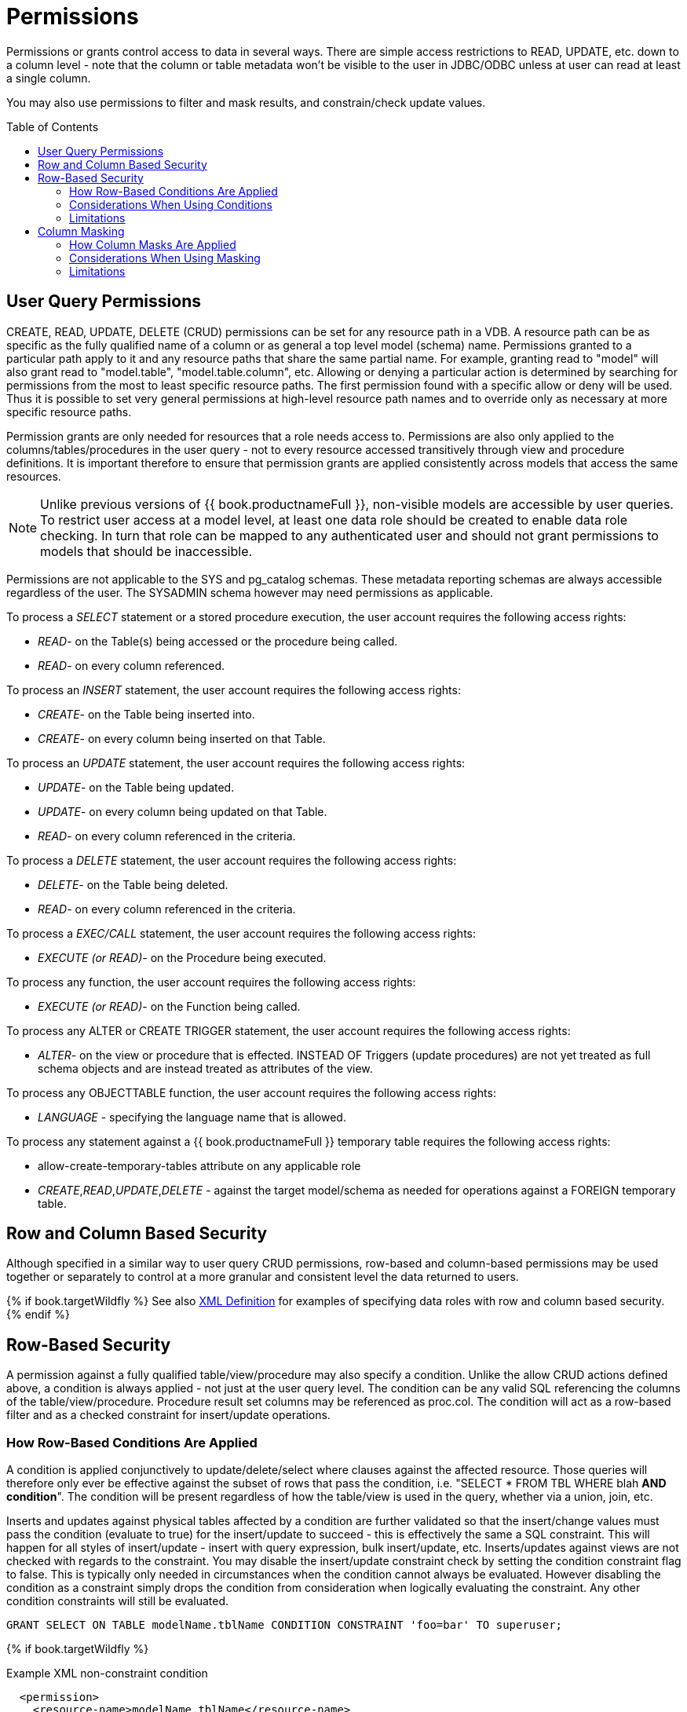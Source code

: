 
= Permissions
:toc: manual
:toc-placement: preamble

Permissions or grants control access to data in several ways.  There are simple access restrictions to READ, UPDATE, etc. down to a column level - note that the column or table metadata won't be visible to the user in JDBC/ODBC unless at user can read at least a single column.

You may also use permissions to filter and mask results, and constrain/check update values.

== User Query Permissions

CREATE, READ, UPDATE, DELETE (CRUD) permissions can be set for any resource path in a VDB. A resource path can be as specific as the fully qualified name of a column or as general a top level model (schema) name. Permissions granted to a particular path apply to it and any resource paths that share the same partial name. For example, granting read to "model" will also grant read to "model.table", "model.table.column", etc. Allowing or denying a particular action is determined by searching for permissions from the most to least specific resource paths. The first permission found with a specific allow or deny will be used. Thus it is possible to set very general permissions at high-level resource path names and to override only as necessary at more specific resource paths.

Permission grants are only needed for resources that a role needs access
to. Permissions are also only applied to the columns/tables/procedures
in the user query - not to every resource accessed transitively through
view and procedure definitions. It is important therefore to ensure that
permission grants are applied consistently across models that access the
same resources.

NOTE: Unlike previous versions of {{ book.productnameFull }}, non-visible models are accessible by user queries. To restrict user access at a model level, at least one data role should be created to enable data role checking. In turn that role can be mapped to any authenticated user and should not grant permissions to models that should be inaccessible.

Permissions are not applicable to the SYS and pg_catalog schemas. These metadata reporting schemas are always accessible regardless of the user. The SYSADMIN schema however may need permissions as applicable.

To process a _SELECT_ statement or a stored procedure execution, the user account requires the following access rights:

* _READ_- on the Table(s) being accessed or the procedure being called.
* _READ_- on every column referenced.

To process an _INSERT_ statement, the user account requires the following access rights:

* _CREATE_- on the Table being inserted into.
* _CREATE_- on every column being inserted on that Table.

To process an _UPDATE_ statement, the user account requires the following access rights:

* _UPDATE_- on the Table being updated.
* _UPDATE_- on every column being updated on that Table.
* _READ_- on every column referenced in the criteria.

To process a _DELETE_ statement, the user account requires the following access rights:

* _DELETE_- on the Table being deleted.
* _READ_- on every column referenced in the criteria.

To process a _EXEC/CALL_ statement, the user account requires the following access rights:

* _EXECUTE (or READ)_- on the Procedure being executed.

To process any function, the user account requires the following access rights:

* _EXECUTE (or READ)_- on the Function being called.

To process any ALTER or CREATE TRIGGER statement, the user account requires the following access rights:

* _ALTER_- on the view or procedure that is effected. INSTEAD OF Triggers (update procedures) are not yet treated as full schema objects and are instead treated as attributes of the view.

To process any OBJECTTABLE function, the user account requires the following access rights:

* _LANGUAGE_ - specifying the language name that is allowed.

To process any statement against a {{ book.productnameFull }} temporary table requires the following access rights:

* allow-create-temporary-tables attribute on any applicable role

* _CREATE_,_READ_,_UPDATE_,_DELETE_ - against the target model/schema as needed for operations against a FOREIGN temporary table.

== Row and Column Based Security

Although specified in a similar way to user query CRUD permissions, row-based and column-based permissions may be used together or separately to control at a more granular and consistent level the data returned to users. 

{% if book.targetWildfly %}
See also link:XML_Definition.adoc[XML Definition] for examples of specifying data roles with row and column based security.
{% endif %}

== Row-Based Security

A permission against a fully qualified table/view/procedure may also specify a condition. Unlike the allow CRUD actions defined above, a condition is always applied - not just at the user query level. The condition can be any valid SQL referencing the columns of the table/view/procedure. Procedure result set columns may be referenced as proc.col. The condition will act as a row-based filter and as a checked constraint for insert/update operations.

=== How Row-Based Conditions Are Applied

A condition is applied conjunctively to update/delete/select where clauses against the affected resource. Those queries will therefore only ever be effective against the subset of rows that pass the condition, i.e. "SELECT * FROM TBL WHERE blah *AND condition*". The condition will be present regardless of how the table/view is used in the query, whether via a union, join, etc.

Inserts and updates against physical tables affected by a condition are further validated so that the insert/change values must pass the condition (evaluate to true) for the insert/update to succeed - this is effectively the same a SQL constraint. This will happen for all styles of insert/update - insert with query expression, bulk insert/update, etc. Inserts/updates against views are not checked with regards to the constraint. You may disable the insert/update constraint check by setting the condition constraint flag to false. This is typically only needed in circumstances when the condition cannot always be evaluated. However disabling the condition as a constraint simply drops the condition from consideration when logically evaluating the constraint. Any other condition constraints will still be evaluated.

[source,sql]
----
GRANT SELECT ON TABLE modelName.tblName CONDITION CONSTRAINT 'foo=bar' TO superuser;
----

{% if book.targetWildfly %}
[source,xml]
.Example XML non-constraint condition
----
  <permission>
    <resource-name>modelName.tblName</resource-name>
    <condition constraint="false">column1=user()</condition>
  </permission>
----
{% endif %}

Across multiple applicable roles if more than one condition applies to the same resource, the conditions will be accumulated disjunctively via OR, i.e. "(condition1) *OR* (condition2) …". Therefore granting a permission with the condition "true" will allow users in that role to see all rows of the given resource.

=== Considerations When Using Conditions

Non-pushdown conditions may adversely impact performance, since their evaluation may inhibit pushdown of query constructs on top of the affected resource. Multiple conditions against the same resource should generally be avoided as any non-pushdown condition will cause the entire OR of conditions to not be pushed down. In some circumstances the insertion of permission conditions may require that the plan be altered with the addition of an inline view, which can result in adverse performance against sources that do not support inline views.

Pushdown of multi-row insert/update operations will be inhibited since the condition must be checked for each row.

In addition to managing permission conditions on a per-role basis, another approach is to add condition permissions would in an any authenticated role such that the conditions are generalized for all users/roles using the `hasRole`, `user`, and other such security functions. The advantage of the latter approach is that there is effectively a static row-based policy in effect such that all query plans can still be shared between users.

Handling of null values is up to the implementer of the data role and may require ISNULL checks to ensure that null values are allowed when a column is nullable.

=== Limitations

* Conditions on source tables that act as check constraints must currently not contain correlated subqueries.
* Conditions may not contain aggregate or windowed functions.
* Tables and procedures referenced via subqueries will still have row-based filters and column masking applied to them.

NOTE: Row-based filter conditions are enforced even for materialized view loads.

You should ensure that tables consumed to produce materialized views do not have row-based filter conditions on them that could affect the materialized view results.

== Column Masking

A permission against a fully qualified table/view/procedure column may also specify a mask and optionally a condition. When the query is submitted the roles are consulted and the relevant mask/condition information are combined to form a searched case expression to mask the values that would have been returned by the access. Unlike the CRUD allow actions defined above, the resulting masking effect is always applied - not just at the user query level. The condition and expression can be any valid SQL referencing the columns of the table/view/procedure. Procedure result set columns may be referenced as proc.col.

=== How Column Masks Are Applied

Column masking is applied only against SELECTs. Column masking is applied logically after the affect of row based security. However since both views and source tables may have row and column based security, the actual view level masking may take place on top of source level masking. If the condition is specified along with the mask, then the effective mask expression effects only a subset of the rows: "CASE WHEN condition THEN mask ELSE column". Otherwise the condition is assumed to be TRUE, meaning that the mask applies to all rows.

If multiple roles specify a mask against a column, the mask order argument will determine their precedence from highest to lowest as part of a larger searched case expression. For example a mask with the default order of 0 and a mask with an order of 1 would be combined as "CASE WHEN condition1 THEN mask1 WHEN condition0 THEN mask0 ELSE column".

=== Considerations When Using Masking

Non-pushdown masking conditions/expressions may adversely impact performance, since their evaluation may inhibit pushdown of query constructs on top of the affected resource. In some circumstances the insertion of masking may require that the plan be altered with the addition of an inline view, which can result in adverse performance against sources that do not support inline views.

In addition to managing masking on a per-role basis with the use of the order value, another approach is to specify masking in a single any authenticated role such that the conditions/expressions are generalized for all users/roles using the `hasRole`, `user`, and other such security functions. The advantage of the latter approach is that there is effectively a static masking policy in effect such that all query plans can still be shared between users.

=== Limitations

* In the event that two masks have the same order value, it is not well defined what order they are applied in.
* Masks or their conditions may not contain aggregate or windowed functions.
* Tables and procedures referenced via subqueries will still have row-based filters and column masking applied to them.

NOTE: Masking is enforced even for materialized view loads.

You should ensure that tables consumed to produce materialized views do not have masking on them that could affect the materialized view results.
